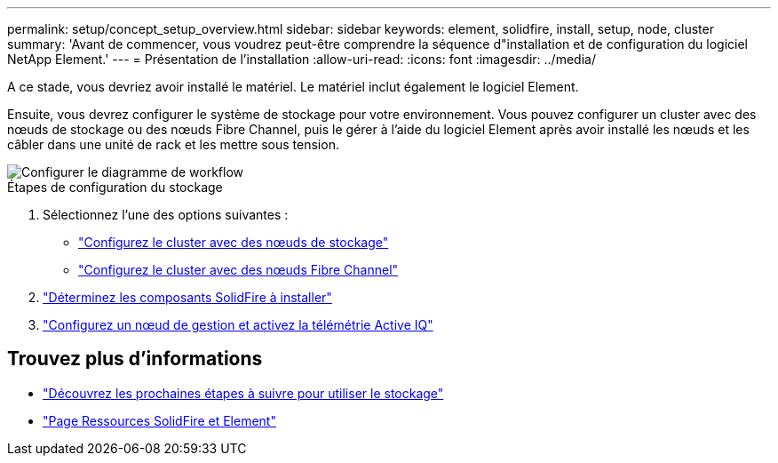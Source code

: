 ---
permalink: setup/concept_setup_overview.html 
sidebar: sidebar 
keywords: element, solidfire, install, setup, node, cluster 
summary: 'Avant de commencer, vous voudrez peut-être comprendre la séquence d"installation et de configuration du logiciel NetApp Element.' 
---
= Présentation de l'installation
:allow-uri-read: 
:icons: font
:imagesdir: ../media/


[role="lead"]
A ce stade, vous devriez avoir installé le matériel. Le matériel inclut également le logiciel Element.

Ensuite, vous devrez configurer le système de stockage pour votre environnement. Vous pouvez configurer un cluster avec des nœuds de stockage ou des nœuds Fibre Channel, puis le gérer à l'aide du logiciel Element après avoir installé les nœuds et les câbler dans une unité de rack et les mettre sous tension.

image::../media/sf_and_element_workflow_for_setup_shorter_workflow.png[Configurer le diagramme de workflow]

.Étapes de configuration du stockage
. Sélectionnez l'une des options suivantes :
+
** link:../setup/task_setup_cluster_with_storage_nodes.html["Configurez le cluster avec des nœuds de stockage"]
** link:../setup/task_setup_cluster_with_fibre_channel_nodes.html["Configurez le cluster avec des nœuds Fibre Channel"]


. link:../setup/task_setup_determine_which_solidfire_components_to_install.html["Déterminez les composants SolidFire à installer"]
. link:../setup/task_setup_gh_redirect_set_up_a_management_node.html["Configurez un nœud de gestion et activez la télémétrie Active IQ"]




== Trouvez plus d'informations

* link:../setup/concept_setup_whats_next.html["Découvrez les prochaines étapes à suivre pour utiliser le stockage"]
* https://www.netapp.com/data-storage/solidfire/documentation["Page Ressources SolidFire et Element"^]

